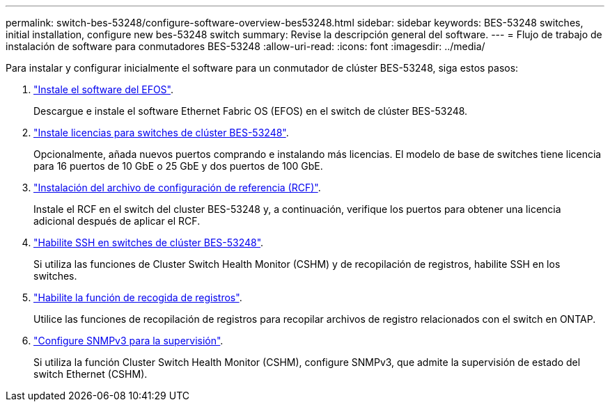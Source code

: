 ---
permalink: switch-bes-53248/configure-software-overview-bes53248.html 
sidebar: sidebar 
keywords: BES-53248 switches, initial installation, configure new bes-53248 switch 
summary: Revise la descripción general del software. 
---
= Flujo de trabajo de instalación de software para conmutadores BES-53248
:allow-uri-read: 
:icons: font
:imagesdir: ../media/


[role="lead"]
Para instalar y configurar inicialmente el software para un conmutador de clúster BES-53248, siga estos pasos:

. link:configure-efos-software.html["Instale el software del EFOS"].
+
Descargue e instale el software Ethernet Fabric OS (EFOS) en el switch de clúster BES-53248.

. link:configure-licenses.html["Instale licencias para switches de clúster BES-53248"].
+
Opcionalmente, añada nuevos puertos comprando e instalando más licencias. El modelo de base de switches tiene licencia para 16 puertos de 10 GbE o 25 GbE y dos puertos de 100 GbE.

. link:configure-install-rcf.html["Instalación del archivo de configuración de referencia (RCF)"].
+
Instale el RCF en el switch del cluster BES-53248 y, a continuación, verifique los puertos para obtener una licencia adicional después de aplicar el RCF.

. link:configure-ssh.html["Habilite SSH en switches de clúster BES-53248"].
+
Si utiliza las funciones de Cluster Switch Health Monitor (CSHM) y de recopilación de registros, habilite SSH en los switches.

. link:CSHM_log_collection.html["Habilite la función de recogida de registros"].
+
Utilice las funciones de recopilación de registros para recopilar archivos de registro relacionados con el switch en ONTAP.

. link:CSHM_snmpv3.html["Configure SNMPv3 para la supervisión"].
+
Si utiliza la función Cluster Switch Health Monitor (CSHM), configure SNMPv3, que admite la supervisión de estado del switch Ethernet (CSHM).


